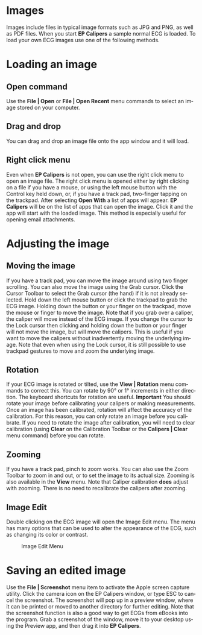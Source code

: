 #+TITLE:     
#+AUTHOR:    David Mann
#+EMAIL:     mannd@epstudiossoftware.com
#+DATE:      
#+DESCRIPTION: EP Calipers Help
#+KEYWORDS:
#+LANGUAGE:  en
#+OPTIONS:   H:3 num:nil toc:nil \n:nil @:t ::t |:t ^:t -:t f:t *:t <:t
#+OPTIONS:   TeX:t LaTeX:t skip:nil d:nil todo:t pri:nil tags:not-in-toc
#+EXPORT_SELECT_TAGS: export
#+EXPORT_EXCLUDE_TAGS: noexport
#+HTML_HEAD: <meta name="description" content="How to manipulate the ECG image" />
* [[../../shrd/icon_32x32@2x.png]] Images
Images include files in typical image formats such as JPG and PNG, as well as PDF files.  When you start *EP Calipers* a sample normal ECG is loaded.  To load your own ECG images use one of the following methods.
* Loading an image
** Open command
Use the *File | Open* or *File | Open Recent* menu commands to select an image stored on your computer.
** Drag and drop
You can drag and drop an image file onto the app window and it will load.
** Right click menu
Even when *EP Calipers* is not open, you can use the right click menu to open an image file.  The right click menu is opened either by right clicking on a file if you have a mouse, or using the left mouse button with the Control key held down, or, if you have a track pad, two-finger tapping on the trackpad.  After selecting *Open With* a list of apps will appear.  *EP Calipers* will be on the list of apps that can open the image.  Click it and the app will start with the loaded image.  This method is especially useful for opening email attachments.
* Adjusting the image
** Moving the image
If you have a track pad, you can move the image around using two finger scrolling.  You can also move the image using the Grab cursor.  [[../../shrd/TB_move.png]]  Click the Cursor Toolbar to select the Grab cursor (the hand) if it is not already selected.  Hold down the left mouse button or click the trackpad to grab the ECG image.  Holding down the button or your finger on the trackpad, move the mouse or finger to move the image.  Note that if you grab over a caliper, the caliper will move instead of the ECG image.  If you change the cursor to the Lock cursor [[../../shrd/lock-16.png]] then clicking and holding down the button or your finger will not move the image, but will move the calipers.  This is useful if you want to move the calipers without inadvertently moving the underlying image.  Note that even when using the Lock cursor, it is still possible to use trackpad gestures to move and zoom the underlying image.  
** Rotation
If your ECG image is rotated or tilted, use the *View | Rotation* menu commands to correct this.  You can rotate by 90° or 1° increments in either direction.  The keyboard shortcuts for rotation are useful.  *Important* You should rotate your image before calibrating your calipers or making measurements.  Once an image has been calibrated, rotation will affect the accuracy of the calibration.  For this reason, you can only rotate an image before you calibrate.  If you need to rotate the image after calibration, you will need to clear calibration (using *Clear* on the Calibration Toolbar or the *Calipers | Clear* menu command) before you can rotate.
** Zooming
If you have a track pad, pinch to zoom works.  You can also use the Zoom Toolbar to zoom in and out, or to set the image to its actual size.  Zooming is also available in the *View* menu.  Note that Caliper calibration *does* adjust with zooming.  There is no need to recalibrate the calipers after zooming.
** Image Edit
Double clicking on the ECG image will open the Image Edit menu.  The menu has many options that can be used to alter the appearance of the ECG, such as changing its color or contrast.
#+CAPTION: Image Edit Menu
[[../../shrd/EPCImageEdit.png]]
* Saving an edited image
Use the *File | Screenshot* menu item to activate the Apple screen capture utility.  Click the camera icon on the EP Calipers window, or type ESC to cancel the screenshot.  The screenshot will pop up in a preview window, where it can be printed or moved to another directory for further editing.  Note that the screenshot function is also a good way to get ECGs from eBooks into the program.  Grab a screenshot of the window, move it to your desktop using the Preview app, and then drag it into *EP Calipers*.
